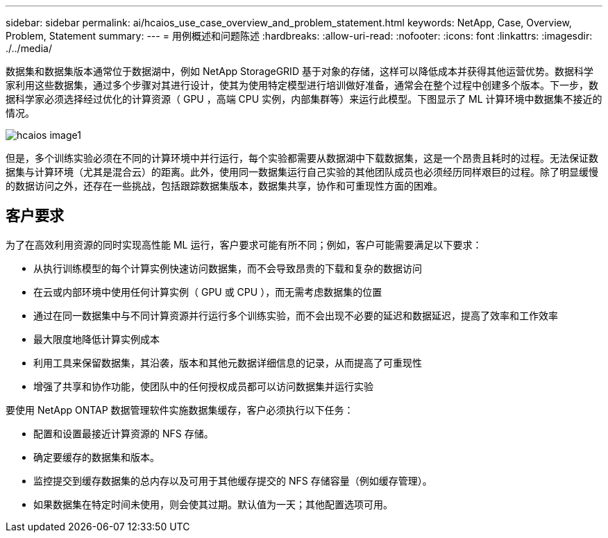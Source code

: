 ---
sidebar: sidebar 
permalink: ai/hcaios_use_case_overview_and_problem_statement.html 
keywords: NetApp, Case, Overview, Problem, Statement 
summary:  
---
= 用例概述和问题陈述
:hardbreaks:
:allow-uri-read: 
:nofooter: 
:icons: font
:linkattrs: 
:imagesdir: ./../media/


[role="lead"]
数据集和数据集版本通常位于数据湖中，例如 NetApp StorageGRID 基于对象的存储，这样可以降低成本并获得其他运营优势。数据科学家利用这些数据集，通过多个步骤对其进行设计，使其为使用特定模型进行培训做好准备，通常会在整个过程中创建多个版本。下一步，数据科学家必须选择经过优化的计算资源（ GPU ，高端 CPU 实例，内部集群等）来运行此模型。下图显示了 ML 计算环境中数据集不接近的情况。

image::hcaios_image1.png[hcaios image1]

但是，多个训练实验必须在不同的计算环境中并行运行，每个实验都需要从数据湖中下载数据集，这是一个昂贵且耗时的过程。无法保证数据集与计算环境（尤其是混合云）的距离。此外，使用同一数据集运行自己实验的其他团队成员也必须经历同样艰巨的过程。除了明显缓慢的数据访问之外，还存在一些挑战，包括跟踪数据集版本，数据集共享，协作和可重现性方面的困难。



== 客户要求

为了在高效利用资源的同时实现高性能 ML 运行，客户要求可能有所不同；例如，客户可能需要满足以下要求：

* 从执行训练模型的每个计算实例快速访问数据集，而不会导致昂贵的下载和复杂的数据访问
* 在云或内部环境中使用任何计算实例（ GPU 或 CPU ），而无需考虑数据集的位置
* 通过在同一数据集中与不同计算资源并行运行多个训练实验，而不会出现不必要的延迟和数据延迟，提高了效率和工作效率
* 最大限度地降低计算实例成本
* 利用工具来保留数据集，其沿袭，版本和其他元数据详细信息的记录，从而提高了可重现性
* 增强了共享和协作功能，使团队中的任何授权成员都可以访问数据集并运行实验


要使用 NetApp ONTAP 数据管理软件实施数据集缓存，客户必须执行以下任务：

* 配置和设置最接近计算资源的 NFS 存储。
* 确定要缓存的数据集和版本。
* 监控提交到缓存数据集的总内存以及可用于其他缓存提交的 NFS 存储容量（例如缓存管理）。
* 如果数据集在特定时间未使用，则会使其过期。默认值为一天；其他配置选项可用。

